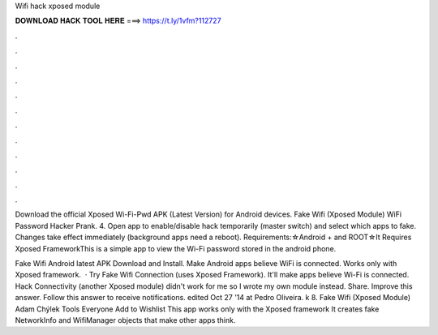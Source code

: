 Wifi hack xposed module



𝐃𝐎𝐖𝐍𝐋𝐎𝐀𝐃 𝐇𝐀𝐂𝐊 𝐓𝐎𝐎𝐋 𝐇𝐄𝐑𝐄 ===> https://t.ly/1vfm?112727



.



.



.



.



.



.



.



.



.



.



.



.

Download the official Xposed Wi-Fi-Pwd APK (Latest Version) for Android devices. Fake Wifi (Xposed Module) WiFi Password Hacker Prank. 4. Open app to enable/disable hack temporarily (master switch) and select which apps to fake. Changes take effect immediately (background apps need a reboot). Requirements:☆Android + and ROOT☆It Requires Xposed FrameworkThis is a simple app to view the Wi-Fi password stored in the android phone.

Fake Wifi Android latest APK Download and Install. Make Android apps believe WiFi is connected. Works only with Xposed framework.  · Try Fake Wifi Connection (uses Xposed Framework). It'll make apps believe Wi-Fi is connected. Hack Connectivity (another Xposed module) didn't work for me so I wrote my own module instead. Share. Improve this answer. Follow this answer to receive notifications. edited Oct 27 '14 at Pedro Oliveira. k 8. Fake Wifi (Xposed Module) Adam Chýlek Tools Everyone Add to Wishlist This app works only with the Xposed framework It creates fake NetworkInfo and WifiManager objects that make other apps think.
